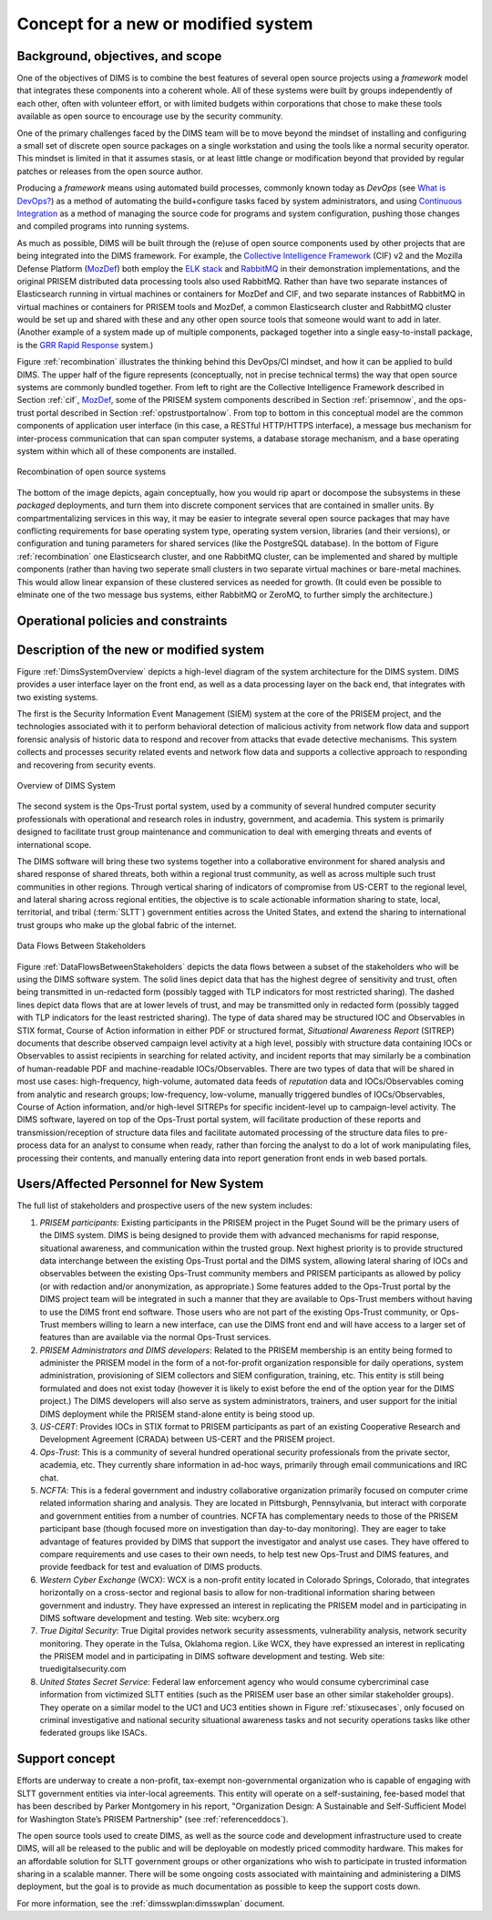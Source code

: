 .. _newsystem:

Concept for a new or modified system
====================================

.. _backgroundobjectivesscope:

Background, objectives, and scope
---------------------------------

One of the objectives of DIMS is to combine the best features of several
open source projects using a `framework` model that integrates
these components into a coherent whole. All of these systems were built
by groups independently of each other, often with volunteer effort, or
with limited budgets within corporations that chose to make these tools
available as open source to encourage use by the security community.

One of the primary challenges faced by the DIMS team will be to move beyond the
mindset of installing and configuring a small set of discrete open source
packages on a single workstation and using the tools like a normal security
operator. This mindset is limited in that it assumes stasis, or at least little
change or modification beyond that provided by regular patches or releases from
the open source author.

Producing a `framework` means using automated build processes, commonly known
today as `DevOps` (see `What is DevOps?`_) as a method of automating the
build+configure tasks faced by system administrators, and using `Continuous
Integration`_ as a method of managing the source code for programs and system
configuration, pushing those changes and compiled programs into running
systems.

.. _What is DevOps?: http://theagileadmin.com/what-is-devops/
.. _Continuous Integration: http://www.thoughtworks.com/continuous-integration


As much as possible, DIMS will be built through the (re)use of open source
components used by other projects that are being integrated into the DIMS
framework. For example, the `Collective Intelligence Framework`_ (CIF) v2 and
the Mozilla Defense Platform (`MozDef`_) both employ the `ELK stack`_ and
`RabbitMQ`_ in their demonstration implementations, and the original PRISEM
distributed data processing tools also used RabbitMQ. Rather than have two
separate instances of Elasticsearch running in virtual machines or containers
for MozDef and CIF, and two separate instances of RabbitMQ in virtual machines
or containers for PRISEM tools and MozDef, a common Elasticsearch cluster and
RabbitMQ cluster would be set up and shared with these and any other open
source tools that someone would want to add in later. (Another example of a
system made up of multiple components, packaged together into a single
easy-to-install package, is the `GRR Rapid Response`_ system.)

.. _Collective Intelligence Framework: http://code.google.com/p/collective-intelligence-framework/
.. _MozDef: http://mozdef.readthedocs.org/en/latest/
.. _ELK stack: http://www.elasticsearch.org/overview/
.. _RabbitMQ: http://www.rabbitmq.com/
.. _GRR Rapid Response: https://github.com/google/grr

Figure :ref:`recombination` illustrates the thinking behind this DevOps/CI
mindset, and how it can be applied to build DIMS. The upper half of
the figure represents (conceptually, not in precise technical terms) the way
that open source systems are commonly bundled together. From left to right are
the Collective Intelligence Framework described in Section :ref:`cif`,
`MozDef`_, some of the PRISEM system components described in Section
:ref:`prisemnow`, and the ops-trust portal described in Section
:ref:`opstrustportalnow`. From top to bottom in this conceptual model
are the common components of application user interface (in this case, a
RESTful HTTP/HTTPS interface), a message bus mechanism for inter-process
communication that can span computer systems, a database storage mechanism,
and a base operating system within which all of these components are installed.

.. _recombination:

.. figure:: images/open-source-tool-integration-v1.png
   :alt: Recombination of open source systems
   :width: 100%
   :align: center

   Recombination of open source systems

..

The bottom of the image depicts, again conceptually, how you would
rip apart or docompose the subsystems in these `packaged` deployments,
and turn them into discrete component services that are contained in
smaller units. By compartmentalizing services in this way, it may be
easier to integrate several open source packages that may have conflicting
requirements for base operating system type, operating system version,
libraries (and their versions), or configuration and tuning parameters for
shared services (like the PostgreSQL database). In the bottom of Figure
:ref:`recombination` one Elasticsearch cluster, and one RabbitMQ cluster,
can be implemented and shared by multiple components (rather than having
two seperate small clusters in two separate virtual machines or bare-metal
machines. This would allow linear expansion of these clustered services
as needed for growth. (It could even be possible to elminate one of the
two message bus systems, either RabbitMQ or ZeroMQ, to further simply the
architecture.)

.. _ZeroMQ: http://zeromq.org/

.. _oppoliciescontraints:

Operational policies and constraints
------------------------------------

.. _descriptionnewsystem:

Description of the new or modified system
-----------------------------------------

Figure :ref:`DimsSystemOverview` depicts a high-level diagram of the
system architecture for the DIMS system. DIMS provides a user
interface layer on the front end, as well as a data processing layer
on the back end, that integrates with two existing systems.

The first is the Security Information Event Management (SIEM) system
at the core of the PRISEM project, and the technologies associated
with it to perform behavioral detection of malicious activity from
network flow data and support forensic analysis of historic data to
respond and recover from attacks that evade detective mechanisms. This
system collects and processes security related events and network flow
data and supports a collective approach to responding and recovering
from security events.

.. _DimsSystemOverview:

.. figure:: images/Overview-DIMS-system.png
   :alt: Overview of DIMS System
   :width: 60%
   :align: center

   Overview of DIMS System

..

The second system is the Ops-Trust portal system, used by a community
of several hundred computer security professionals with operational
and research roles in industry, government, and academia. This system
is primarily designed to facilitate trust group maintenance and
communication to deal with emerging threats and events of
international scope.

The DIMS software will bring these two systems together into a
collaborative environment for shared analysis and shared response of
shared threats, both within a regional trust community, as well as
across multiple such trust communities in other regions. Through
vertical sharing of indicators of compromise from US-CERT to the
regional level, and lateral sharing across regional entities, the
objective is to scale actionable information sharing to state, local,
territorial, and tribal (:term:`SLTT`) government entities across the United
States, and extend the sharing to international trust groups who make
up the global fabric of the internet.


.. _DataFlowsBetweenStakeholders:

.. figure:: images/stix-dataflows-v1.png
   :width: 70%
   :align: center

   Data Flows Between Stakeholders

..

Figure :ref:`DataFlowsBetweenStakeholders` depicts the data flows
between a subset of the stakeholders who will be using the DIMS
software system. The solid lines depict data that has the highest
degree of sensitivity and trust, often being transmitted in
un-redacted form (possibly tagged with TLP indicators for most
restricted sharing). The dashed lines depict data flows that are at
lower levels of trust, and may be transmitted only in redacted form
(possibly tagged with TLP indicators for the least restricted
sharing). The type of data shared may be structured IOC and
Observables in STIX format, Course of Action information in either PDF
or structured format, `Situational Awareness Report` (SITREP)
documents that describe observed campaign level activity at a high
level, possibly with structure data containing IOCs or Observables to
assist recipients in searching for related activity, and incident
reports that may similarly be a combination of human-readable PDF and
machine-readable IOCs/Observables. There are two types of data that
will be shared in most use cases: high-frequency, high-volume,
automated data feeds of `reputation` data and IOCs/Observables coming
from analytic and research groups; low-frequency, low-volume, manually
triggered bundles of IOCs/Observables, Course of Action information,
and/or high-level SITREPs for specific
incident-level up to campaign-level activity. The DIMS software,
layered on top of the Ops-Trust portal system, will facilitate
production of these reports and transmission/reception of structure
data files and facilitate automated processing of the structure data
files to pre-process data for an analyst to consume when ready, rather
than forcing the analyst to do a lot of work manipulating files,
processing their contents, and manually entering data into report
generation front ends in web based portals.


.. _newusers:

Users/Affected Personnel for New System
---------------------------------------

The full list of stakeholders and prospective users of the new
system includes:

#. *PRISEM participants*: Existing participants in the PRISEM project in the
   Puget Sound will be the primary users of the DIMS system. DIMS is being
   designed to provide them with advanced mechanisms for rapid response,
   situational awareness, and communication within the trusted group. Next
   highest priority is to provide structured data interchange between the
   existing Ops-Trust portal and the DIMS system, allowing lateral sharing of
   IOCs and observables between the existing Ops-Trust community members and
   PRISEM participants as allowed by policy (or with redaction and/or
   anonymization, as appropriate.) Some features added to the Ops-Trust portal
   by the DIMS project team will be integrated in such a manner that they are
   available to Ops-Trust members without having to use the DIMS front end
   software. Those users who are not part of the existing Ops-Trust community,
   or Ops-Trust members willing to learn a new interface, can use the DIMS
   front end and will have access to a larger set of features than are
   available via the normal Ops-Trust services.

#. *PRISEM Administrators and DIMS developers*: Related to the PRISEM
   membership is an entity being formed to administer the PRISEM model in the
   form of a not-for-profit organization responsible for daily operations,
   system administration, provisioning of SIEM collectors and SIEM
   configuration, training, etc. This entity is still being formulated and does
   not exist today (however it is likely to exist before the end of the option
   year for the DIMS project.) The DIMS developers will also serve as system
   administrators, trainers, and user support for the initial DIMS deployment
   while the PRISEM stand-alone entity is being stood up.

#. *US-CERT*: Provides IOCs in STIX format to PRISEM participants as part of an
   existing Cooperative Research and Development Agreement (CRADA) between
   US-CERT and the PRISEM project. 

#. *Ops-Trust*: This is a community of several hundred operational security
   professionals from the private sector, academia, etc. They currently share
   information in ad-hoc ways, primarily through email communications and IRC
   chat.

#. *NCFTA*: This is a federal government and industry collaborative
   organization primarily focused on computer crime related information sharing
   and analysis. They are located in Pittsburgh, Pennsylvania, but interact
   with corporate and government entities from a number of countries. NCFTA has
   complementary needs to those of the PRISEM participant base (though focused
   more on investigation than day-to-day monitoring). They are eager to take
   advantage of features provided by DIMS that support the investigator and
   analyst use cases. They have offered to compare requirements and use cases
   to their own needs, to help test new Ops-Trust and DIMS features, and
   provide feedback for test and evaluation of DIMS products.

#. *Western Cyber Exchange* (WCX): WCX is a non-profit entity located in
   Colorado Springs, Colorado, that integrates horizontally on a cross-sector
   and regional basis to allow for non-traditional information sharing between
   government and industry. They have expressed an interest in replicating the
   PRISEM model and in participating in DIMS software development and testing.
   Web site: wcyberx.org 

#. *True Digital Security*: True Digital provides network security assessments,
   vulnerability analysis, network security monitoring. They operate in the
   Tulsa, Oklahoma region. Like WCX, they have expressed an interest in
   replicating the PRISEM model and in participating in DIMS software
   development and testing. Web site: truedigitalsecurity.com

#. *United States Secret Service*: Federal law enforcement agency who would
   consume cybercriminal case information from victimized SLTT entities
   (such as the PRISEM user base an other similar stakeholder groups).
   They operate on a similar model to the UC1 and UC3 entities shown
   in Figure :ref:`stixusecases`, only focused on criminal investigative
   and national security situational awareness tasks and not security
   operations tasks like other federated groups like ISACs.


.. _support:

Support concept
---------------

Efforts are underway to create a non-profit, tax-exempt non-governmental
organization who is capable of engaging with SLTT government entities via
inter-local agreements. This entity will operate on a self-sustaining,
fee-based model that has been described by Parker Montgomery in his report,
"Organization Design: A Sustainable and Self-Sufficient Model for Washington
State’s PRISEM Partnership" (see :ref:`referenceddocs`).

The open source tools used to create DIMS, as well as the source code
and development infrastructure used to create DIMS, will all be released
to the public and will be deployable on modestly priced commodity hardware.
This makes for an affordable solution for SLTT government groups or other
organizations who wish to participate in trusted information sharing
in a scalable manner. There will be some ongoing costs associated with
maintaining and administering a DIMS deployment, but the goal is to
provide as much documentation as possible to keep the support costs
down.

For more information, see the :ref:`dimsswplan:dimsswplan` document.

